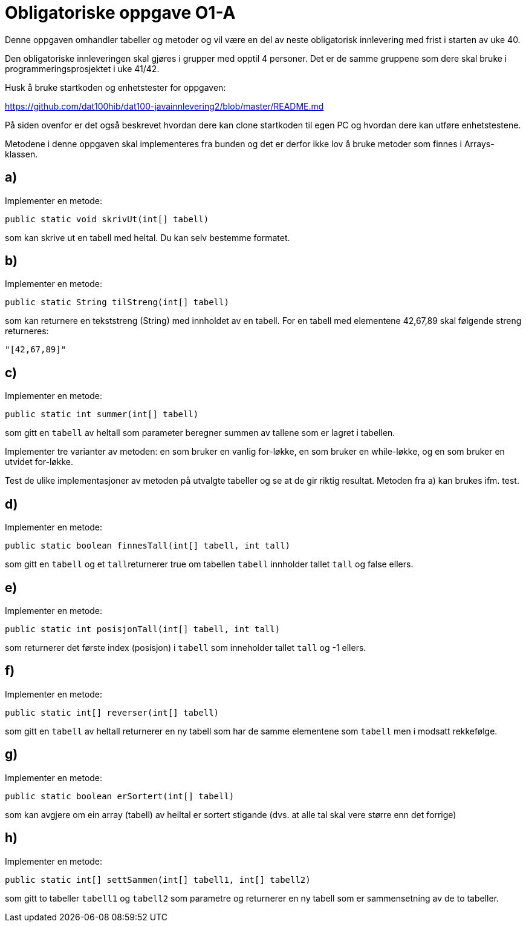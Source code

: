 :Exercise1_1_Package: pass:normal[`+no.hvl.dat100.lab5.tabeller+`]
:Exercise1_1_FileName: pass:normal[`+Tabeller.java+`]
:Exercise1_1_FileSimpleName: pass:normal[`+Tabeller+`]
:Exercise1_2_Package: pass:normal[`+no.hvl.dat100.lab5.tabeller+`]
:Exercise1_2_FileName: pass:normal[`+Tabeller.java+`]
:Exercise1_2_FileSimpleName: pass:normal[`+Tabeller+`]
:Exercise1_3_Package: pass:normal[`+no.hvl.dat100.lab5.tabeller+`]
:Exercise1_3_FileName: pass:normal[`+Tabeller.java+`]
:Exercise1_3_FileSimpleName: pass:normal[`+Tabeller+`]
:Exercise1_4_Package: pass:normal[`+no.hvl.dat100.lab5.tabeller+`]
:Exercise1_4_FileName: pass:normal[`+Tabeller.java+`]
:Exercise1_4_FileSimpleName: pass:normal[`+Tabeller+`]
:Exercise1_5_Package: pass:normal[`+no.hvl.dat100.lab5.tabeller+`]
:Exercise1_5_FileName: pass:normal[`+Tabeller.java+`]
:Exercise1_5_FileSimpleName: pass:normal[`+Tabeller+`]
:Exercise1_6_Package: pass:normal[`+no.hvl.dat100.lab5.tabeller+`]
:Exercise1_6_FileName: pass:normal[`+Tabeller.java+`]
:Exercise1_6_FileSimpleName: pass:normal[`+Tabeller+`]
:Exercise1_7_Package: pass:normal[`+no.hvl.dat100.lab5.tabeller+`]
:Exercise1_7_FileName: pass:normal[`+Tabeller.java+`]
:Exercise1_7_FileSimpleName: pass:normal[`+Tabeller+`]
:Exercise1_8_Package: pass:normal[`+no.hvl.dat100.lab5.tabeller+`]
:Exercise1_8_FileName: pass:normal[`+Tabeller.java+`]
:Exercise1_8_FileSimpleName: pass:normal[`+Tabeller+`]
:Task1_1_1_FullName: public static void skrivUt(int[] tabell)
:Task1_1_1_SimpleName: pass:normal[`+skrivUt+`]
:Task1_1_1_Type: pass:normal[`+Method+`]
:Task1_2_1_FullName: public static String tilStreng(int[] tabell)
:Task1_2_1_SimpleName: pass:normal[`+tilStreng+`]
:Task1_2_1_Type: pass:normal[`+Method+`]
:Task1_3_1_FullName: public static int summer(int[] tabell)
:Task1_3_1_SimpleName: pass:normal[`+summer+`]
:Task1_3_1_Type: pass:normal[`+Method+`]
:Task1_4_1_FullName: public static boolean finnesTall(int[] tabell, int tall)
:Task1_4_1_SimpleName: pass:normal[`+finnesTall+`]
:Task1_4_1_Type: pass:normal[`+Method+`]
:Task1_5_1_FullName: public static int posisjonTall(int[] tabell, int tall)
:Task1_5_1_SimpleName: pass:normal[`+posisjonTall+`]
:Task1_5_1_Type: pass:normal[`+Method+`]
:Task1_6_1_FullName: public static int[] reverser(int[] tabell)
:Task1_6_1_SimpleName: pass:normal[`+reverser+`]
:Task1_6_1_Type: pass:normal[`+Method+`]
:Task1_7_1_FullName: public static boolean erSortert(int[] tabell)
:Task1_7_1_SimpleName: pass:normal[`+erSortert+`]
:Task1_7_1_Type: pass:normal[`+Method+`]
:Task1_8_1_FullName: public static int[] settSammen(int[] tabell1, int[] tabell2)
:Task1_8_1_SimpleName: pass:normal[`+settSammen+`]
:Task1_8_1_Type: pass:normal[`+Method+`]
:DescriptionReference_1: pass:normal[`+tabell+`]
:DescriptionReference_2: pass:normal[`+tabell+`]
:DescriptionReference_3: pass:normal[`+tall+`]
:DescriptionReference_4: pass:normal[`+tabell+`]
:DescriptionReference_5: pass:normal[`+tall+`]
:DescriptionReference_6: pass:normal[`+tabell+`]
:DescriptionReference_7: pass:normal[`+tabell1+`]
:DescriptionReference_8: pass:normal[`+tabell2+`]

= *Obligatoriske oppgave O1-A*

Denne oppgaven omhandler tabeller og metoder og vil være en del av neste obligatorisk innlevering med frist i starten av uke 40.

Den obligatoriske innleveringen skal gjøres i grupper med opptil 4 personer. Det er de samme gruppene som dere skal bruke i programmeringsprosjektet i uke 41/42.

Husk å bruke startkoden og enhetstester for oppgaven:

https://github.com/dat100hib/dat100-javainnlevering2/blob/master/README.md

På siden ovenfor er det også beskrevet hvordan dere kan clone startkoden til egen PC og hvordan dere kan utføre enhetstestene.

Metodene i denne oppgaven skal implementeres fra bunden og det er derfor ikke lov å bruke metoder som finnes i Arrays-klassen.

== a)
Implementer en metode:
[source, java, subs="attributes+"]
----
{Task1_1_1_FullName}
----
som kan skrive ut en tabell med heltal. Du kan selv bestemme formatet.

== b)
Implementer en metode:

[source, java, subs="attributes+"]
----
{Task1_2_1_FullName}
----

som kan returnere en tekststreng (String) med innholdet av en tabell. For en tabell med elementene 42,67,89 skal følgende streng returneres:

[source, java, subs="attributes+"]
----
"[42,67,89]"
----

== c)
Implementer en metode:

[source, java, subs="attributes+"]
----
{Task1_3_1_FullName}
----

som gitt en {DescriptionReference_1} av heltall som parameter beregner summen av tallene som er lagret i tabellen.

Implementer tre varianter av metoden: en som bruker en vanlig for-løkke, en som bruker en while-løkke, og en som bruker en utvidet for-løkke.

Test de ulike implementasjoner av metoden på utvalgte tabeller og se at de gir riktig resultat. Metoden fra a) kan brukes ifm. test.

== d)
Implementer en metode:

[source, java, subs="attributes+"]
----
{Task1_4_1_FullName}
----
som gitt en {DescriptionReference_2} og et {DescriptionReference_3}returnerer true om tabellen {DescriptionReference_2} innholder tallet {DescriptionReference_3} og false ellers.

== e)
Implementer en metode:

[source, java, subs="attributes+"]
----
{Task1_5_1_FullName}
----

som returnerer det første index (posisjon) i {DescriptionReference_4} som inneholder tallet {DescriptionReference_5} og -1 ellers.

== f)
Implementer en metode:

[source, java, subs="attributes+"]
----
{Task1_6_1_FullName}
----

som gitt en {DescriptionReference_6} av heltall returnerer en ny tabell som har de samme elementene som {DescriptionReference_6} men i modsatt rekkefølge.

== g)
Implementer en metode:

[source, java, subs="attributes+"]
----
{Task1_7_1_FullName}
----

som kan avgjere om ein array (tabell) av heiltal er sortert stigande (dvs. at alle tal skal vere større enn det forrige)

== h)
Implementer en metode:

[source, java, subs="attributes+"]
----
{Task1_8_1_FullName}
----

som gitt to tabeller {DescriptionReference_7} og {DescriptionReference_8} som parametre og returnerer en ny tabell som er sammensetning av de to tabeller.

